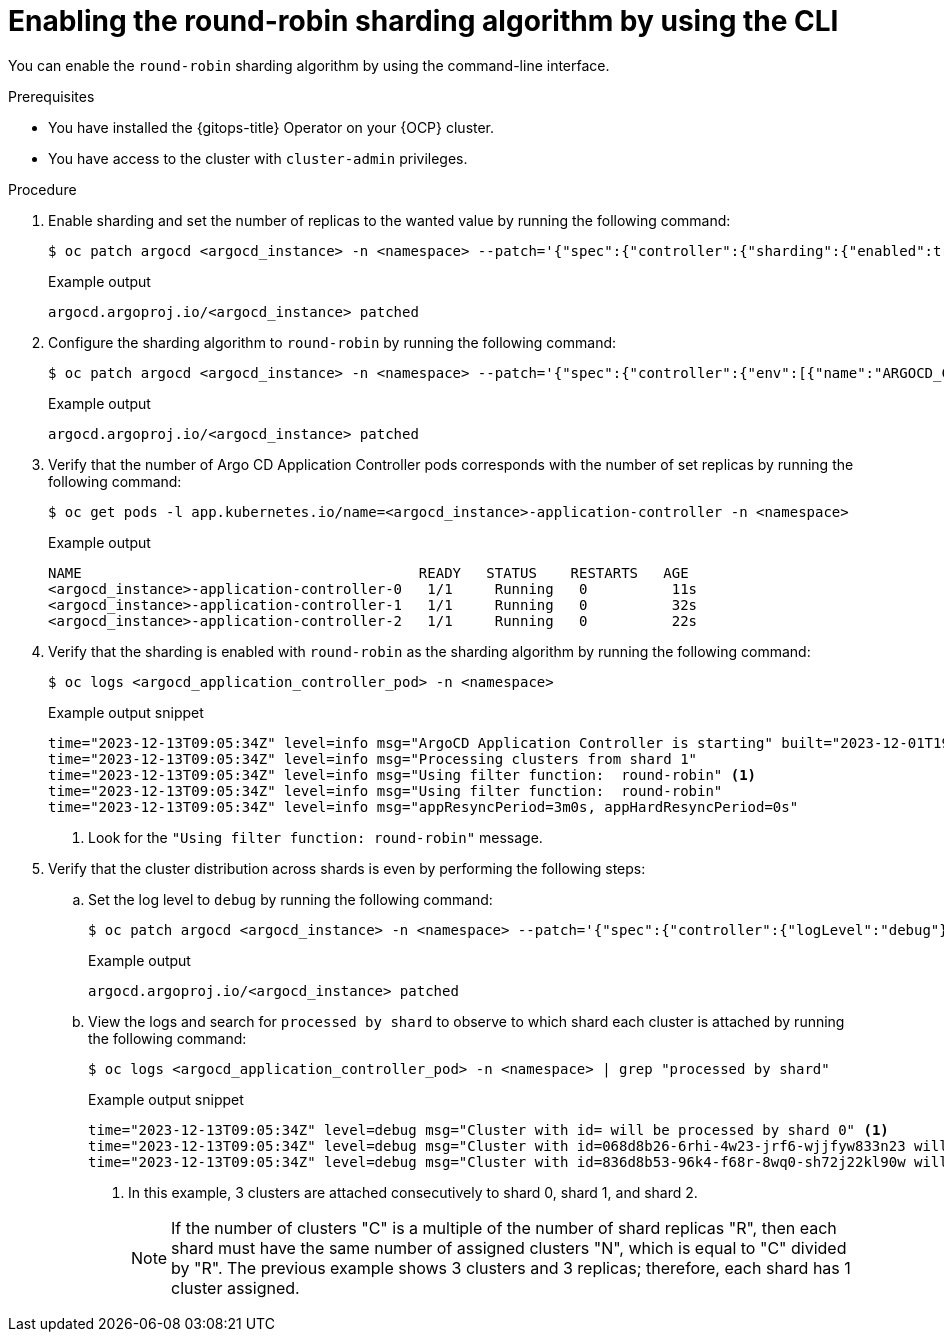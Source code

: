 // Module included in the following assemblies:
//
// * declarative_clusterconfig/sharding-clusters-across-argo-cd-application-controller-replicas.adoc

:_mod-docs-content-type: PROCEDURE
[id="enabling-the-round-robin-sharding-algorithm-using-cli_{context}"]
= Enabling the round-robin sharding algorithm by using the CLI

You can enable the `round-robin` sharding algorithm by using the command-line interface.

.Prerequisites
* You have installed the {gitops-title} Operator on your {OCP} cluster.
* You have access to the cluster with `cluster-admin` privileges.

.Procedure

. Enable sharding and set the number of replicas to the wanted value by running the following command:
+
[source,terminal]
----
$ oc patch argocd <argocd_instance> -n <namespace> --patch='{"spec":{"controller":{"sharding":{"enabled":true,"replicas":<value>}}}}' --type=merge
----
+
.Example output
[source,terminal]
----
argocd.argoproj.io/<argocd_instance> patched
----

. Configure the sharding algorithm to `round-robin` by running the following command:
+
[source,terminal]
----
$ oc patch argocd <argocd_instance> -n <namespace> --patch='{"spec":{"controller":{"env":[{"name":"ARGOCD_CONTROLLER_SHARDING_ALGORITHM","value":"round-robin"}]}}}' --type=merge
----
+
.Example output
[source,terminal]
----
argocd.argoproj.io/<argocd_instance> patched
----

. Verify that the number of Argo CD Application Controller pods corresponds with the number of set replicas by running the following command:
+
[source,terminal]
----
$ oc get pods -l app.kubernetes.io/name=<argocd_instance>-application-controller -n <namespace>
----
+
.Example output
[source,terminal]
----
NAME                                        READY   STATUS    RESTARTS   AGE
<argocd_instance>-application-controller-0   1/1     Running   0          11s
<argocd_instance>-application-controller-1   1/1     Running   0          32s
<argocd_instance>-application-controller-2   1/1     Running   0          22s
----

. Verify that the sharding is enabled with `round-robin` as the sharding algorithm by running the following command:
+
[source,terminal]
----
$ oc logs <argocd_application_controller_pod> -n <namespace>
----
+
.Example output snippet
[source,terminal]
----
time="2023-12-13T09:05:34Z" level=info msg="ArgoCD Application Controller is starting" built="2023-12-01T19:21:49Z" commit=a3vd5c3df52943a6fff6c0rg181fth3248976299 namespace=<namespace> version=v2.9.2+c5ea5c4
time="2023-12-13T09:05:34Z" level=info msg="Processing clusters from shard 1"
time="2023-12-13T09:05:34Z" level=info msg="Using filter function:  round-robin" <1>
time="2023-12-13T09:05:34Z" level=info msg="Using filter function:  round-robin"
time="2023-12-13T09:05:34Z" level=info msg="appResyncPeriod=3m0s, appHardResyncPeriod=0s"
----
<1> Look for the `"Using filter function:  round-robin"` message.

. Verify that the cluster distribution across shards is even by performing the following steps:

.. Set the log level to `debug` by running the following command:
+
[source,terminal]
----
$ oc patch argocd <argocd_instance> -n <namespace> --patch='{"spec":{"controller":{"logLevel":"debug"}}}' --type=merge
----
+
.Example output
[source,terminal]
----
argocd.argoproj.io/<argocd_instance> patched
----

.. View the logs and search for `processed by shard` to observe to which shard each cluster is attached by running the following command:
+
[source,terminal]
----
$ oc logs <argocd_application_controller_pod> -n <namespace> | grep "processed by shard"
----
+
.Example output snippet
[source,terminal]
----
time="2023-12-13T09:05:34Z" level=debug msg="Cluster with id= will be processed by shard 0" <1>
time="2023-12-13T09:05:34Z" level=debug msg="Cluster with id=068d8b26-6rhi-4w23-jrf6-wjjfyw833n23 will be processed by shard 1" <1>
time="2023-12-13T09:05:34Z" level=debug msg="Cluster with id=836d8b53-96k4-f68r-8wq0-sh72j22kl90w will be processed by shard 2" <1>
----
<1> In this example, 3 clusters are attached consecutively to shard 0, shard 1, and shard 2.
+
[NOTE]
====
If the number of clusters "C" is a multiple of the number of shard replicas "R", then each shard must have the same number of assigned clusters "N", which is equal to "C" divided by "R". The previous example shows 3 clusters and 3 replicas; therefore, each shard has 1 cluster assigned.
====
